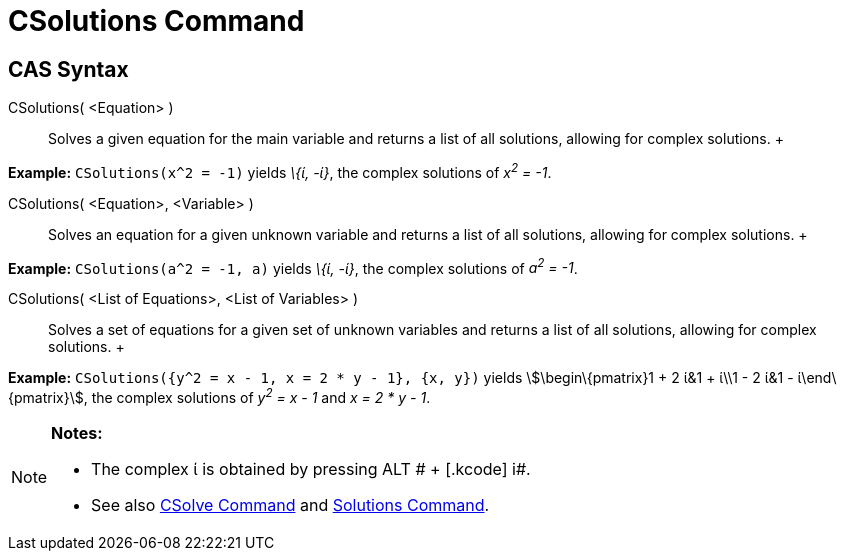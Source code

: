 = CSolutions Command

== [#CAS_Syntax]#CAS Syntax#

CSolutions( <Equation> )::
  Solves a given equation for the main variable and returns a list of all solutions, allowing for complex solutions.
  +

[EXAMPLE]

====

*Example:* `CSolutions(x^2 = -1)` yields _\{ί, -ί}_, the complex solutions of _x^2^ = -1_.

====

CSolutions( <Equation>, <Variable> )::
  Solves an equation for a given unknown variable and returns a list of all solutions, allowing for complex solutions.
  +

[EXAMPLE]

====

*Example:* `CSolutions(a^2 = -1, a)` yields _\{ί, -ί}_, the complex solutions of _a^2^ = -1_.

====

CSolutions( <List of Equations>, <List of Variables> )::
  Solves a set of equations for a given set of unknown variables and returns a list of all solutions, allowing for
  complex solutions.
  +

[EXAMPLE]

====

*Example:* `CSolutions({y^2 = x - 1, x = 2 * y - 1}, {x, y})` yields stem:[\begin\{pmatrix}1 + 2 ί&1 + ί\\1 - 2 ί&1 -
ί\end\{pmatrix}], the complex solutions of _y^2^ = x - 1_ and _x = 2 * y - 1_.

====

[NOTE]

====

*Notes:*

* The complex ί is obtained by pressing [.kcode]#ALT # + [.kcode]# i#.
* See also xref:/commands/CSolve_Command.adoc[CSolve Command] and xref:/commands/Solutions_Command.adoc[Solutions
Command].

====
